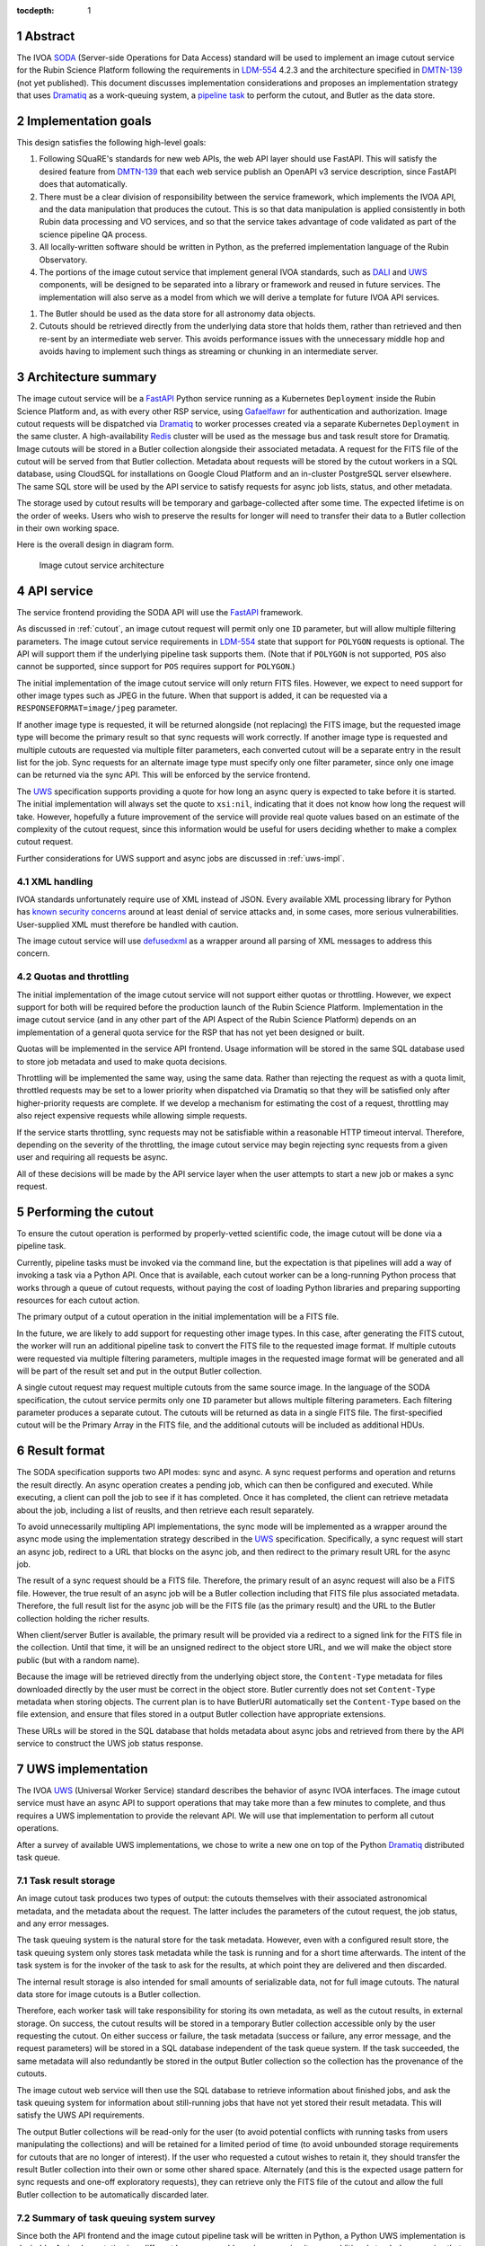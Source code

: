 :tocdepth: 1

.. sectnum::

Abstract
========

The IVOA `SODA`_ (Server-side Operations for Data Access) standard will be used to implement an image cutout service for the Rubin Science Platform following the requirements in `LDM-554`_ 4.2.3 and the architecture specified in `DMTN-139`_ (not yet published).
This document discusses implementation considerations and proposes an implementation strategy that uses `Dramatiq`_ as a work-queuing system, a `pipeline task`_ to perform the cutout, and Butler as the data store.

.. _SODA: https://ivoa.net/documents/SODA/20170517/REC-SODA-1.0.html
.. _LDM-554: https://ldm-554.lsst.io/
.. _DMTN-139: https://dmtn-139.lsst.io/
.. _Dramatiq: https://dramatiq.io/
.. _pipeline task: https://pipelines.lsst.io/

Implementation goals
====================

This design satisfies the following high-level goals:

#. Following SQuaRE's standards for new web APIs, the web API layer should use FastAPI.
   This will satisfy the desired feature from `DMTN-139`_ that each web service publish an OpenAPI v3 service description, since FastAPI does that automatically.

#. There must be a clear division of responsibility between the service framework, which implements the IVOA API, and the data manipulation that produces the cutout.
   This is so that data manipulation is applied consistently in both Rubin data processing and VO services, and so that the service takes advantage of code validated as part of the science pipeline QA process. 

#. All locally-written software should be written in Python, as the preferred implementation language of the Rubin Observatory.

#. The portions of the image cutout service that implement general IVOA standards, such as `DALI`_ and `UWS`_ components, will be designed to be separated into a library or framework and reused in future services.
   The implementation will also serve as a model from which we will derive a template for future IVOA API services.

.. _DALI: https://www.ivoa.net/documents/DALI/20170517/REC-DALI-1.1.html
.. _UWS: https://www.ivoa.net/documents/UWS/20161024/REC-UWS-1.1-20161024.html

#. The Butler should be used as the data store for all astronomy data objects.

#. Cutouts should be retrieved directly from the underlying data store that holds them, rather than retrieved and then re-sent by an intermediate web server.
   This avoids performance issues with the unnecessary middle hop and avoids having to implement such things as streaming or chunking in an intermediate server.

Architecture summary
====================

The image cutout service will be a `FastAPI`_ Python service running as a Kubernetes ``Deployment`` inside the Rubin Science Platform and, as with every other RSP service, using `Gafaelfawr`_ for authentication and authorization.
Image cutout requests will be dispatched via `Dramatiq`_ to worker processes created via a separate Kubernetes ``Deployment`` in the same cluster.
A high-availability `Redis`_ cluster will be used as the message bus and task result store for Dramatiq.
Image cutouts will be stored in a Butler collection alongside their associated metadata.
A request for the FITS file of the cutout will be served from that Butler collection.
Metadata about requests will be stored by the cutout workers in a SQL database, using CloudSQL for installations on Google Cloud Platform and an in-cluster PostgreSQL server elsewhere.
The same SQL store will be used by the API service to satisfy requests for async job lists, status, and other metadata.

.. _FastAPI: https://fastapi.tiangolo.com/
.. _Gafaelfawr: https://gafaelfawr.lsst.io/

The storage used by cutout results will be temporary and garbage-collected after some time.
The expected lifetime is on the order of weeks.
Users who wish to preserve the results for longer will need to transfer their data to a Butler collection in their own working space.

Here is the overall design in diagram form.

.. figure:: /_static/architecture.png
   :name: Image cutout service architecture

   Image cutout service architecture

API service
===========

The service frontend providing the SODA API will use the `FastAPI`_ framework.

As discussed in :ref:`cutout`, an image cutout request will permit only one ``ID`` parameter, but will allow multiple filtering parameters.
The image cutout service requirements in `LDM-554`_ state that support for ``POLYGON`` requests is optional.
The API will support them if the underlying pipeline task supports them.
(Note that if ``POLYGON`` is not supported, ``POS`` also cannot be supported, since support for ``POS`` requires support for ``POLYGON``.)

The initial implementation of the image cutout service will only return FITS files.
However, we expect to need support for other image types such as JPEG in the future.
When that support is added, it can be requested via a ``RESPONSEFORMAT=image/jpeg`` parameter.

If another image type is requested, it will be returned alongside (not replacing) the FITS image, but the requested image type will become the primary result so that sync requests will work correctly.
If another image type is requested and multiple cutouts are requested via multiple filter parameters, each converted cutout will be a separate entry in the result list for the job.
Sync requests for an alternate image type must specify only one filter parameter, since only one image can be returned via the sync API.
This will be enforced by the service frontend.

The `UWS`_ specification supports providing a quote for how long an async query is expected to take before it is started.
The initial implementation will always set the quote to ``xsi:nil``, indicating that it does not know how long the request will take.
However, hopefully a future improvement of the service will provide real quote values based on an estimate of the complexity of the cutout request, since this information would be useful for users deciding whether to make a complex cutout request.

Further considerations for UWS support and async jobs are discussed in :ref:`uws-impl`.

XML handling
------------

IVOA standards unfortunately require use of XML instead of JSON.
Every available XML processing library for Python has `known security concerns`_ around at least denial of service attacks and, in some cases, more serious vulnerabilities.
User-supplied XML must therefore be handled with caution.

.. _known security concerns: https://docs.python.org/3/library/xml.html#xml-vulnerabilities

The image cutout service will use `defusedxml`_ as a wrapper around all parsing of XML messages to address this concern.

.. _defusedxml: https://pypi.org/project/defusedxml/

Quotas and throttling
---------------------

The initial implementation of the image cutout service will not support either quotas or throttling.
However, we expect support for both will be required before the production launch of the Rubin Science Platform.
Implementation in the image cutout service (and in any other part of the API Aspect of the Rubin Science Platform) depends on an implementation of a general quota service for the RSP that has not yet been designed or built.

Quotas will be implemented in the service API frontend.
Usage information will be stored in the same SQL database used to store job metadata and used to make quota decisions.

Throttling will be implemented the same way, using the same data.
Rather than rejecting the request as with a quota limit, throttled requests may be set to a lower priority when dispatched via Dramatiq so that they will be satisfied only after higher-priority requests are complete.
If we develop a mechanism for estimating the cost of a request, throttling may also reject expensive requests while allowing simple requests.

If the service starts throttling, sync requests may not be satisfiable within a reasonable HTTP timeout interval.
Therefore, depending on the severity of the throttling, the image cutout service may begin rejecting sync requests from a given user and requiring all requests be async.

All of these decisions will be made by the API service layer when the user attempts to start a new job or makes a sync request.

.. _cutout:

Performing the cutout
=====================

To ensure the cutout operation is performed by properly-vetted scientific code, the image cutout will be done via a pipeline task.

Currently, pipeline tasks must be invoked via the command line, but the expectation is that pipelines will add a way of invoking a task via a Python API.
Once that is available, each cutout worker can be a long-running Python process that works through a queue of cutout requests, without paying the cost of loading Python libraries and preparing supporting resources for each cutout action.

The primary output of a cutout operation in the initial implementation will be a FITS file.

In the future, we are likely to add support for requesting other image types.
In this case, after generating the FITS cutout, the worker will run an additional pipeline task to convert the FITS file to the requested image format.
If multiple cutouts were requested via multiple filtering parameters, multiple images in the requested image format will be generated and all will be part of the result set and put in the output Butler collection.

A single cutout request may request multiple cutouts from the same source image.
In the language of the SODA specification, the cutout service permits only one ``ID`` parameter but allows multiple filtering parameters.
Each filtering parameter produces a separate cutout.
The cutouts will be returned as data in a single FITS file.
The first-specified cutout will be the Primary Array in the FITS file, and the additional cutouts will be included as additional HDUs.

Result format
=============

The SODA specification supports two API modes: sync and async.
A sync request performs and operation and returns the result directly.
An async operation creates a pending job, which can then be configured and executed.
While executing, a client can poll the job to see if it has completed.
Once it has completed, the client can retrieve metadata about the job, including a list of reuslts, and then retrieve each result separately.

To avoid unnecessarily multipling API implementations, the sync mode will be implemented as a wrapper around the async mode using the implementation strategy described in the `UWS`_ specification.
Specifically, a sync request will start an async job, redirect to a URL that blocks on the async job, and then redirect to the primary result URL for the async job.

The result of a sync request should be a FITS file.
Therefore, the primary result of an async request will also be a FITS file.
However, the true result of an async job will be a Butler collection including that FITS file plus associated metadata.
Therefore, the full result list for the async job will be the FITS file (as the primary result) and the URL to the Butler collection holding the richer results.

When client/server Butler is available, the primary result will be provided via a redirect to a signed link for the FITS file in the collection.
Until that time, it will be an unsigned redirect to the object store URL, and we will make the object store public (but with a random name).

Because the image will be retrieved directly from the underlying object store, the ``Content-Type`` metadata for files downloaded directly by the user must be correct in the object store.
Butler currently does not set ``Content-Type`` metadata when storing objects.
The current plan is to have ButlerURI automatically set the ``Content-Type`` based on the file extension, and ensure that files stored in a output Butler collection have appropriate extensions.

These URLs will be stored in the SQL database that holds metadata about async jobs and retrieved from there by the API service to construct the UWS job status response.

.. _uws-impl:

UWS implementation
==================

The IVOA `UWS`_ (Universal Worker Service) standard describes the behavior of async IVOA interfaces.
The image cutout service must have an async API to support operations that may take more than a few minutes to complete, and thus requires a UWS implementation to provide the relevant API.
We will use that implementation to perform all cutout operations.

After a survey of available UWS implementations, we chose to write a new one on top of the Python `Dramatiq`_ distributed task queue.

.. _task-storage:

Task result storage
-------------------

An image cutout task produces two types of output: the cutouts themselves with their associated astronomical metadata, and the metadata about the request.
The latter includes the parameters of the cutout request, the job status, and any error messages.

The task queuing system is the natural store for the task metadata.
However, even with a configured result store, the task queuing system only stores task metadata while the task is running and for a short time afterwards.
The intent of the task system is for the invoker of the task to ask for the results, at which point they are delivered and then discarded.

The internal result storage is also intended for small amounts of serializable data, not for full image cutouts.
The natural data store for image cutouts is a Butler collection.

Therefore, each worker task will take responsibility for storing its own metadata, as well as the cutout results, in external storage.
On success, the cutout results will be stored in a temporary Butler collection accessible only by the user requesting the cutout.
On either success or failure, the task metadata (success or failure, any error message, and the request parameters) will be stored in a SQL database independent of the task queue system.
If the task succeeded, the same metadata will also redundantly be stored in the output Butler collection so the collection has the provenance of the cutouts.

The image cutout web service will then use the SQL database to retrieve information about finished jobs, and ask the task queuing system for information about still-running jobs that have not yet stored their result metadata.
This will satisfy the UWS API requirements.

The output Butler collections will be read-only for the user (to avoid potential conflicts with running tasks from users manipulating the collections) and will be retained for a limited period of time (to avoid unbounded storage requirements for cutouts that are no longer of interest).
If the user who requested a cutout wishes to retain it, they should transfer the result Butler collection into their own or some other shared space.
Alternately (and this is the expected usage pattern for sync requests and one-off exploratory requests), they can retrieve only the FITS file of the cutout and allow the full Butler collection to be automatically discarded later.

Summary of task queuing system survey
-------------------------------------

Since both the API frontend and the image cutout pipeline task will be written in Python, a Python UWS implementation is desirable.
An implementation in a different language would require managing it as an additional stand-alone service that the API frontend would send jobs to, and then finding a way for it to execute Python code with those job parameters without access to Python libraries such as a Butler client.
We therefore ruled out UWS implementations in languages other than Python.

`dax_imgserv`_, the previous draft Rubin Observatory implementation of an image cutout service, which predates other design discussions discussed here, contains the skeleton of a Python UWS implementation built on `Celery`_ and `Redis`_.
However, job tracking was not yet implemented.

.. _dax_imgserv: https://github.com/lsst/dax_imgserv/
.. _Celery: https://docs.celeryproject.org/en/stable/index.html
.. _Redis: https://redis.io/

`uws-api-server`_ is a more complete UWS implementation that uses Kubernetes as the task execution system and as the state tracking repository for jobs.
This is a clever approach that minimizes the need for additional dependencies, but it requires creating a Kubernetes ``Job`` resource per processing task.
The resulting overhead of container creation is expected to be prohibitive for the performance and throughput constraints required for the image cutout service.
This implementation also requires a shared POSIX file system for storage of results, but we want to align the image cutout service with the project direction towards a `client/server Butler`_ and use Butler as the object store for results.
Finally, tracking of completed jobs in this approach is vulnerable to the vagaries of Kubernetes retention of metadata for completed jobs, which may not be sufficiently flexible for our needs.

.. _uws-api-server: https://github.com/lsst-dm/uws-api-server
.. _client/server Butler: https://dmtn-176.lsst.io/

We did not find any other re-usable Python UWS server implementations (as opposed to clients, of which there are several).

Task queue options
------------------

`Celery`_ is the standard Python task queuing system, so it was our default choice unless a different task queue system looked compelling.
However, `Dramatiq`_ appeared to have some advantages over Celery, and there are multiple reports of other teams who have switched to Dramatiq from Celery due to instability issues and other frustration.

Both frameworks are similar, so switching between them if necessary should not be difficult.
Compared to Celery, Dramatiq offers per-task prioritization without creating separate priority workers.
We expect to do a lot of task prioritization to support sync requests, deprioritize expensive requests, throttle requests when the cluster is overloaded, and for other reasons, so this is appealing.
Dramatiq is also smaller and simpler, which is always a minor advantage.

One possible concern with Dramatiq is that it's a younger project primarily written by a single developer.
Celery is the standard task queue system for Python, so it is likely to continue to be supported well into the future.
There is some increased risk with Dramatiq that it will be abandoned and we will need to replace it later.
However, it appears to have growing popularity and some major corporate users, which is reassuring.
It should also not be too difficult to switch to Celery later if we need to.

Dramatiq supports either `Redis`_, `RabbitMQ`_, or Amazon SQS as the underlying message bus.
Both Dramatiq and Celery prefer RabbitMQ and the Celery documentation warns that Redis can lose data in some unclean shutdown scenarios.
However, we are already using Redis as a component of the Rubin Science Platform as a backing store for the authentication system, so we will use Redis as the message bus to avoid adding a new infrastructure component until this is shown to be a reliability issue.

.. _RabbitMQ: https://www.rabbitmq.com/

Dramatiq supports either Redis or Memcache as a store for task results.
Following the same principle, we will use Redis.
(As discussed in :ref:`task-storage`, the task result will only be used for task metadata.
The result of the cutout operation will be stored in the Butler, and the task metadata will separately be stored in a SQL database to satisfy the requirements for the UWS API.)

Aborting jobs
-------------

Neither Celery nor Dramatiq support cancellation of a task once it begins executing.
(See `Bogdanp/dramatiq#37 <https://github.com/Bogdanp/dramatiq/issues/37>`__ for some discussion and a way to implement task cancellation as a customization to Dramatiq.)

It's not clear whether this feature will be necessary.
It would be useful if a user accidentally started a resource-intensive request and then realized there was an error in the request and the results would be useless.
However, it's not yet clear whether that case will be common enough to warrant the implementation complexity.

Therefore, the initial implementation will not support aborting a UWS job if that job has already started.
Posting ``PHASE=ABORT`` to the job phase URI will therefore return a 303 redirect to the job URI but will not change the phase.
(The UWS spec appears to require this behavior.)

Open questions
==============

#. Should the image cutout service support ``BAND``, ``TIME``, or ``POL`` filtering parameters?

#. The expected way for users to use a SODA service, according to the specification, is not to discover and call the SODA service directly, but instead to follow a `DataLink`_ service descriptor in the result from a data discovery service.
   How will we be inserting those service descriptors into the results from other API Aspect services?

.. _DataLink: https://www.ivoa.net/documents/DataLink/20150617/REC-DataLink-1.0-20150617.html
